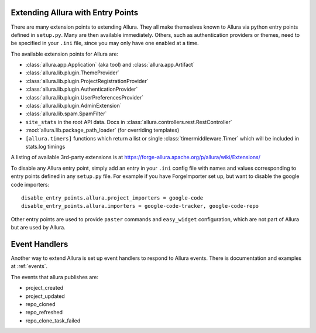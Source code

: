 ..     Licensed to the Apache Software Foundation (ASF) under one
       or more contributor license agreements.  See the NOTICE file
       distributed with this work for additional information
       regarding copyright ownership.  The ASF licenses this file
       to you under the Apache License, Version 2.0 (the
       "License"); you may not use this file except in compliance
       with the License.  You may obtain a copy of the License at

         http://www.apache.org/licenses/LICENSE-2.0

       Unless required by applicable law or agreed to in writing,
       software distributed under the License is distributed on an
       "AS IS" BASIS, WITHOUT WARRANTIES OR CONDITIONS OF ANY
       KIND, either express or implied.  See the License for the
       specific language governing permissions and limitations
       under the License.

Extending Allura with Entry Points
===================================

There are many extension points to extending Allura.  They all make themselves
known to Allura via python entry points defined in ``setup.py``.  Many are then
available immediately.  Others, such as authentication providers or themes, need
to be specified in your ``.ini`` file, since you may only have one enabled at a time.

The available extension points for Allura are:

* :class:`allura.app.Application` (aka tool) and :class:`allura.app.Artifact`
* :class:`allura.lib.plugin.ThemeProvider`
* :class:`allura.lib.plugin.ProjectRegistrationProvider`
* :class:`allura.lib.plugin.AuthenticationProvider`
* :class:`allura.lib.plugin.UserPreferencesProvider`
* :class:`allura.lib.plugin.AdminExtension`
* :class:`allura.lib.spam.SpamFilter`
* ``site_stats`` in the root API data.  Docs in :class:`allura.controllers.rest.RestController`
* :mod:`allura.lib.package_path_loader` (for overriding templates)
* ``[allura.timers]`` functions which return a list or single :class:`timermiddleware.Timer` which will be included in stats.log timings

A listing of available 3rd-party extensions is at https://forge-allura.apache.org/p/allura/wiki/Extensions/

To disable any Allura entry point, simply add an entry in your ``.ini`` config file
with names and values corresponding to entry points defined in any ``setup.py`` file.
For example if you have ForgeImporter set up, but want to disable the google code importers::

    disable_entry_points.allura.project_importers = google-code
    disable_entry_points.allura.importers = google-code-tracker, google-code-repo

Other entry points are used to provide ``paster`` commands and ``easy_widget`` configuration,
which are not part of Allura but are used by Allura.


Event Handlers
==============

Another way to extend Allura is set up event handlers to respond to Allura events.
There is documentation and examples at :ref:`events`.

The events that allura publishes are:

* project_created
* project_updated
* repo_cloned
* repo_refreshed
* repo_clone_task_failed
